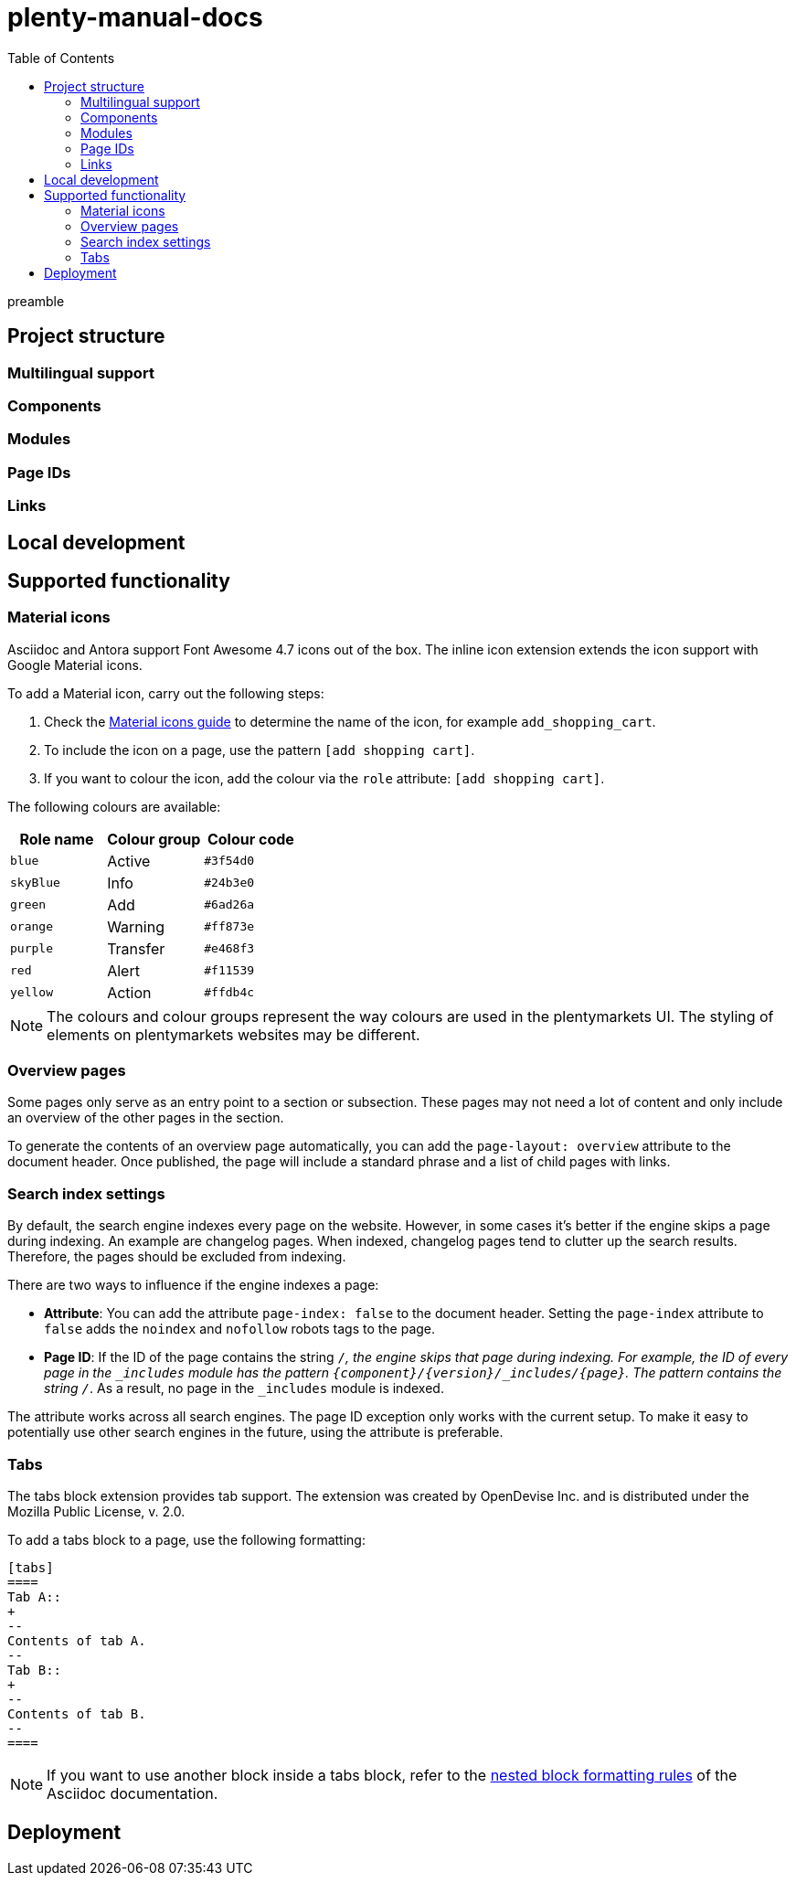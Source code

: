 = plenty-manual-docs
:toc:

preamble

== Project structure

=== Multilingual support

=== Components

=== Modules

=== Page IDs

=== Links

== Local development

== Supported functionality

=== Material icons

Asciidoc and Antora support Font Awesome 4.7 icons out of the box.
The inline icon extension extends the icon support with Google Material icons.

To add a Material icon, carry out the following steps:

. Check the link:https://material.io/resources/icons/?style=baseline[Material icons guide^] to determine the name of the icon, for example `add_shopping_cart`.
. To include the icon on a page, use the pattern `icon:add_shopping_cart[set=material]`.
. If you want to colour the icon, add the colour via the `role` attribute: `icon:add_shopping_cart[set=material, role=red]`.

The following colours are available:

[cols="3"]
|===
|Role name |Colour group |Colour code

|`blue`
|Active
|`#3f54d0`

|`skyBlue`
|Info
|`#24b3e0`

|`green`
|Add
|`#6ad26a`

|`orange`
|Warning
|`#ff873e`

|`purple`
|Transfer
|`#e468f3`

|`red`
|Alert
|`#f11539`

|`yellow`
|Action
|`#ffdb4c`

|===

NOTE: The colours and colour groups represent the way colours are used in the plentymarkets UI.
The styling of elements on plentymarkets websites may be different.

=== Overview pages

Some pages only serve as an entry point to a section or subsection.
These pages may not need a lot of content and only include an overview of the other pages in the section.

To generate the contents of an overview page automatically, you can add the `page-layout: overview` attribute to the document header.
Once published, the page will include a standard phrase and a list of child pages with links.

=== Search index settings

By default, the search engine indexes every page on the website.
However, in some cases it's better if the engine skips a page during indexing.
An example are changelog pages.
When indexed, changelog pages tend to clutter up the search results.
Therefore, the pages should be excluded from indexing.

There are two ways to influence if the engine indexes a page:

* *Attribute*:
You can add the attribute `page-index: false` to the document header.
Setting the `page-index` attribute to `false` adds the `noindex` and `nofollow` robots tags to the page.
* *Page ID*:
If the ID of the page contains the string `/_`, the engine skips that page during indexing.
For example, the ID of every page in the `_includes` module has the pattern `{component}/{version}/_includes/{page}`.
The pattern contains the string `/_`.
As a result, no page in the `_includes` module is indexed.

The attribute works across all search engines.
The page ID exception only works with the current setup.
To make it easy to potentially use other search engines in the future, using the attribute is preferable.

=== Tabs

The tabs block extension provides tab support.
The extension was created by OpenDevise Inc. and is distributed under the Mozilla Public License, v. 2.0.

To add a tabs block to a page, use the following formatting:

[source, Asciidoc]
----
[tabs]
====
Tab A::
+
--
Contents of tab A.
--
Tab B::
+
--
Contents of tab B.
--
====
----

NOTE: If you want to use another block inside a tabs block, refer to the link:https://docs.asciidoctor.org/asciidoc/latest/blocks/delimited/#nesting[nested block formatting rules^] of the Asciidoc documentation.

== Deployment
